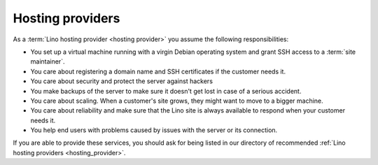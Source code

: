 =================
Hosting providers
=================


As a :term:`Lino hosting provider <hosting provider>` you assume the following
responsibilities:

- You set up a virtual machine running with a virgin Debian operating system and
  grant SSH access to a :term:`site maintainer`.

- You care about registering a domain name and SSH certificates if the
  customer needs it.

- You care about security and protect the server against hackers

- You make backups of the server to make sure it doesn't get lost in
  case of a serious accident.

- You care about scaling. When a customer's site grows, they might want to move
  to a bigger machine.

- You care about reliability and make sure that the Lino site is
  always available to respond when your customer needs it.

- You help end users with problems caused by issues with the server or its
  connection.

If you are able to provide these services, you should ask for being listed in
our directory of recommended :ref:`Lino hosting providers <hosting_provider>`.


.. glossary::

  maintenance

    When a :term:`support provider` helps their customer to keep a given
    system running.

  server provider

    A :term:`hosting provider` who does :term:`server hosting`.

    Installs and maintains virgin Linux servers to be used for running
    :term:`Lino sites <Lino site>`.

    Is responsible for root actions, backups, reliable functioning,
    granting access to the server and protecting it against unauthorized access.

    Creates one or several SSH user accounts with sudo privileges to be
    used by the :term:`server administrator`.  Grants access to the server via
    SSH.

    Makes the sites on the server available to :term:`end users <end user>` via public
    or local network.

  server operator

    Operates a given :term:`Lino server`.

    Takes care for the reliable operation of the sites on a given server.

  release notes

      A document which describes the changes introduced by a new version of
      an application.

  data migration

      The work of adapting the data of a :term:`Lino site` when upgrading the
      application software.

  end-user testing

      Manual tests to be executed by the :term:`site maintainer` or selected
      :term:`end users <end user>` after a deployment in order to confirm that
      the site works well.

  server administrator

    Installs and maintains the system software on a given :term:`Lino server`.

    Takes care of the maintenance and security of the server.
    Plans and executes software updates and data migrations.

    Communicates with the :term:`site maintainers <site maintainer>` who use
    the server.
